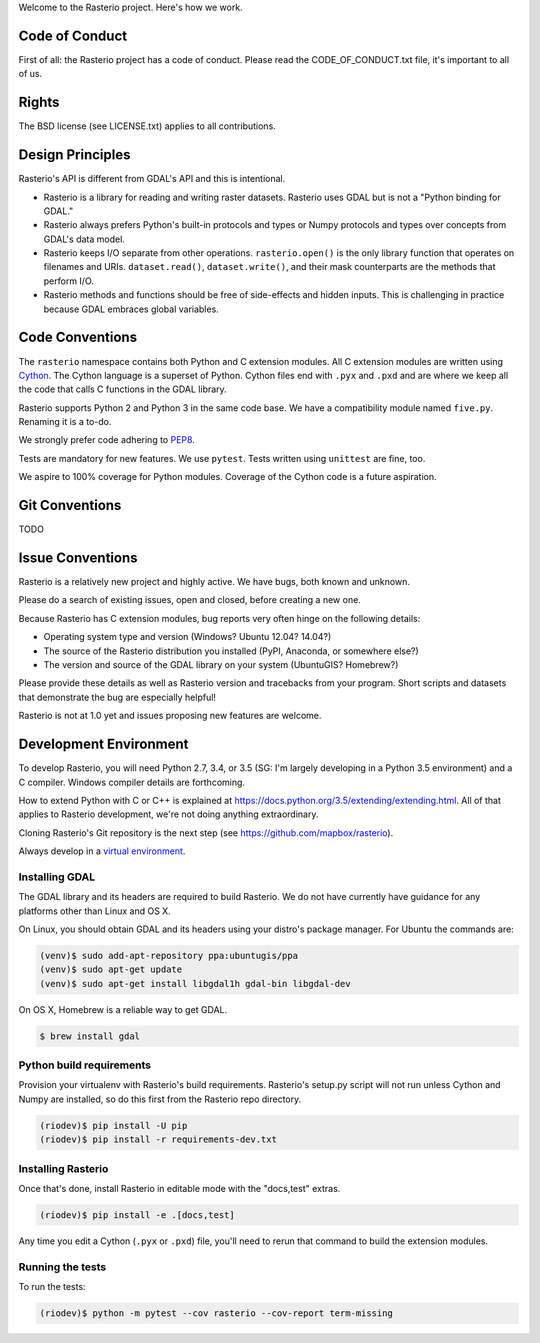 Welcome to the Rasterio project. Here's how we work.

Code of Conduct
===============

First of all: the Rasterio project has a code of conduct. Please read the
CODE_OF_CONDUCT.txt file, it's important to all of us.

Rights
======

The BSD license (see LICENSE.txt) applies to all contributions.

Design Principles
=================

Rasterio's API is different from GDAL's API and this is intentional.

- Rasterio is a library for reading and writing raster datasets. Rasterio uses
  GDAL but is not a "Python binding for GDAL."
- Rasterio always prefers Python's built-in protocols and types or Numpy
  protocols and types over concepts from GDAL's data model.
- Rasterio keeps I/O separate from other operations. ``rasterio.open()`` is
  the only library function that operates on filenames and URIs.
  ``dataset.read()``, ``dataset.write()``, and their mask counterparts are
  the methods that perform I/O.
- Rasterio methods and functions should be free of side-effects and hidden
  inputs. This is challenging in practice because GDAL embraces global
  variables.

Code Conventions
================

The ``rasterio`` namespace contains both Python and C extension modules. All
C extension modules are written using `Cython <http://cython.org/>`__. The
Cython language is a superset of Python. Cython files end with ``.pyx`` and
``.pxd`` and are where we keep all the code that calls C functions in the GDAL
library.

Rasterio supports Python 2 and Python 3 in the same code base. We have a
compatibility module named ``five.py``. Renaming it is a to-do.

We strongly prefer code adhering to `PEP8
<https://www.python.org/dev/peps/pep-0008/>`__.

Tests are mandatory for new features. We use ``pytest``. Tests written using
``unittest`` are fine, too.

We aspire to 100% coverage for Python modules. Coverage of the Cython code is
a future aspiration.

Git Conventions
===============

TODO

Issue Conventions
=================

Rasterio is a relatively new project and highly active. We have bugs, both
known and unknown.

Please do a search of existing issues, open and closed, before creating a
new one.

Because Rasterio has C extension modules, bug reports very often hinge on the
following details:

- Operating system type and version (Windows? Ubuntu 12.04? 14.04?)
- The source of the Rasterio distribution you installed (PyPI, Anaconda, or
  somewhere else?)
- The version and source of the GDAL library on your system (UbuntuGIS? 
  Homebrew?)

Please provide these details as well as Rasterio version and tracebacks from
your program. Short scripts and datasets that demonstrate the bug are 
especially helpful!

Rasterio is not at 1.0 yet and issues proposing new features are welcome.

Development Environment
=======================

To develop Rasterio, you will need Python 2.7, 3.4, or 3.5 (SG: I'm largely
developing in a Python 3.5 environment) and a C compiler. Windows compiler
details are forthcoming.

How to extend Python with C or C++ is explained at
https://docs.python.org/3.5/extending/extending.html. All of that applies to
Rasterio development, we're not doing anything extraordinary.

Cloning Rasterio's Git repository is the next step
(see https://github.com/mapbox/rasterio).

Always develop in a `virtual environment
<http://docs.python-guide.org/en/latest/dev/virtualenvs/>`__.

Installing GDAL
---------------

The GDAL library and its headers are required to build Rasterio. We do not
have currently have guidance for any platforms other than Linux and OS X.


On Linux, you should obtain GDAL and its headers using your distro's 
package manager. For Ubuntu the commands are:

.. code-block:: console

    (venv)$ sudo add-apt-repository ppa:ubuntugis/ppa
    (venv)$ sudo apt-get update
    (venv)$ sudo apt-get install libgdal1h gdal-bin libgdal-dev

On OS X, Homebrew is a reliable way to get GDAL.

.. code-block:: console

    $ brew install gdal

Python build requirements
-------------------------

Provision your virtualenv with Rasterio's build requirements. Rasterio's
setup.py script will not run unless Cython and Numpy are installed, so do this
first from the Rasterio repo directory.

.. code-block:: console

    (riodev)$ pip install -U pip
    (riodev)$ pip install -r requirements-dev.txt

Installing Rasterio
-------------------

Once that's done, install Rasterio in editable mode with the "docs,test"
extras.

.. code-block:: console

    (riodev)$ pip install -e .[docs,test]

Any time you edit a Cython (``.pyx`` or ``.pxd``) file, you'll need to rerun
that command to build the extension modules.

Running the tests
-----------------

To run the tests:

.. code-block:: console

    (riodev)$ python -m pytest --cov rasterio --cov-report term-missing

